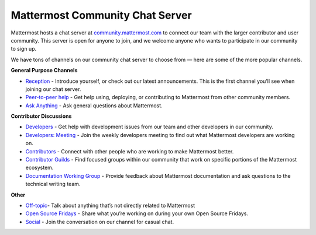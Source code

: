 Mattermost Community Chat Server
=================

Mattermost hosts a chat server at `community.mattermost.com <https://community.mattermost.com/login>`__ to connect our team with the larger contributor and user community. This server is open for anyone to join, and we welcome anyone who wants to participate in our community to sign up.

We have tons of channels on our community chat server to choose from — here are some of the more popular channels.

**General Purpose Channels**

- `Reception <https://community.mattermost.com/core/channels/town-square>`__ - Introduce yourself, or check out our latest announcements. This is the first channel you’ll see when joining our chat server.
- `Peer-to-peer help <https://community.mattermost.com/core/channels/peer-to-peer-help>`__ - Get help using, deploying, or contributing to Mattermost from other community members.
- `Ask Anything <https://community.mattermost.com/core/channels/ask-anything>`__ - Ask general questions about Mattermost.

**Contributor Discussions**



- `Developers <https://community.mattermost.com/core/channels/developers>`__ - Get help with development issues from our team and other developers in our community.
- `Developers: Meeting <https://community.mattermost.com/core/channels/developers-meeting>`__ - Join the weekly developers meeting to find out what Mattermost developers are working on.
- `Contributors <https://community.mattermost.com/core/channels/tickets>`__ - Connect with other people who are working to make Mattermost better.
- `Contributor Guilds <https://developers.mattermost.com/contribute/getting-started/guilds/>`__ - Find focused groups within our community that work on specific portions of the Mattermost ecosystem.
- `Documentation Working Group <https://community.mattermost.com/core/channels/dwg-documentation-working-group>`__ - Provide feedback about Mattermost documentation and ask questions to the technical writing team.

**Other**



- `Off-topic  <https://community.mattermost.com/core/channels/off-topic-pub>`__- Talk about anything that’s not directly related to Mattermost
- `Open Source Fridays <https://community.mattermost.com/core/channels/open-source-fridays>`__ - Share what you’re working on during your own Open Source Fridays.
- `Social <https://community.mattermost.com/core/channels/social>`__ - Join the conversation on our channel for casual chat. 